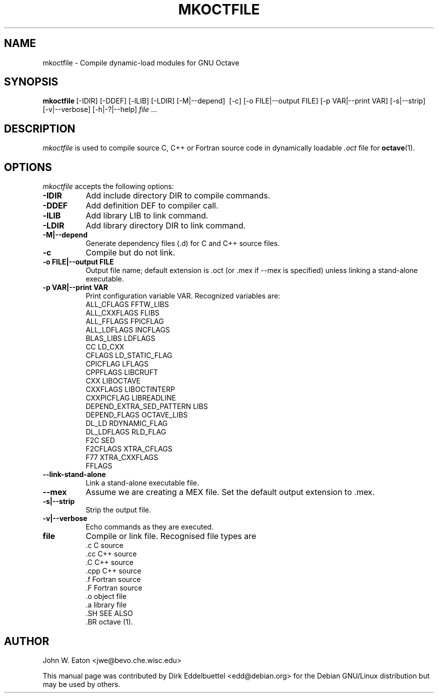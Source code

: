 .\" Copyright (C) 2000, 2002, 2003, 2004, 2005, 2006, 2007
.\"               Dirk Eddelbuettel
.\"
.\" This file is part of Octave.
.\"
.\" Octave is free software; you can redistribute it and/or modify it
.\" under the terms of the GNU General Public License as published by the
.\" Free Software Foundation; either version 3 of the License, or (at
.\" your option) any later version.
.\"
.\" Octave is distributed in the hope that it will be useful, but WITHOUT
.\" ANY WARRANTY; without even the implied warranty of MERCHANTABILITY or
.\" FITNESS FOR A PARTICULAR PURPOSE.  See the GNU General Public License
.\" for more details.
.\"
.\" You should have received a copy of the GNU General Public License
.\" along with Octave; see the file COPYING.  If not, see
.\" <http://www.gnu.org/licenses/>.
.\"
.\" This page was contributed by Dirk Eddelbuettel <edd@debian.org>
.\"
.TH MKOCTFILE 1 "1 November 2002" "GNU Octave"
.SH NAME
mkoctfile \- Compile dynamic-load modules for GNU Octave
.SH SYNOPSIS
.BR mkoctfile\  [\-IDIR]\ [\-DDEF]\ [\-lLIB]\ [\-LDIR]\ [\-M|\-\-depend]\ 
[\-c]\ [\-o FILE|\-\-output FILE]\ [\-p VAR|\-\-print VAR]\ [\-s|\-\-strip]\ 
[\-v|\-\-verbose]\ [\-h|\-?|\-\-help]\ \fIfile\fP .\|.\|.  
.SH DESCRIPTION
.PP
\fImkoctfile\fP is used to compile source C, C++ or Fortran source code in
dynamically loadable 
.I .oct
file for 
.BR octave (1).
.SH OPTIONS
\fImkoctfile\fP accepts the following options:
.TP 8
.B \-IDIR
Add include directory DIR to compile commands.
.TP 8
.B \-DDEF
Add definition DEF to compiler call.
.TP 8
.B \-lLIB
Add library LIB to link command.
.TP 8
.B \-LDIR
Add library directory DIR to link command.
.TP 8
.B \-M|\-\-depend
Generate dependency files (.d) for C and C++ source files.
.TP 8
.B \-c
Compile but do not link.
.TP 8
.B \-o FILE|\-\-output FILE
Output file name; default extension is .oct (or .mex if \-\-mex is
specified) unless linking a stand-alone executable.
.TP
.B \-p VAR|\-\-print VAR
Print configuration variable VAR.  Recognized variables are:
.RS
    ALL_CFLAGS                FFTW_LIBS     
    ALL_CXXFLAGS              FLIBS       
    ALL_FFLAGS                FPICFLAG      
    ALL_LDFLAGS               INCFLAGS      
    BLAS_LIBS                 LDFLAGS             
    CC                        LD_CXX              
    CFLAGS                    LD_STATIC_FLAG
    CPICFLAG                  LFLAGS              
    CPPFLAGS                  LIBCRUFT      
    CXX                       LIBOCTAVE     
    CXXFLAGS                  LIBOCTINTERP  
    CXXPICFLAG                LIBREADLINE   
    DEPEND_EXTRA_SED_PATTERN  LIBS        
    DEPEND_FLAGS              OCTAVE_LIBS   
    DL_LD                     RDYNAMIC_FLAG 
    DL_LDFLAGS                RLD_FLAG      
    F2C                       SED         
    F2CFLAGS                  XTRA_CFLAGS   
    F77                       XTRA_CXXFLAGS 
    FFLAGS
.RE
.TP 8
.B \-\-link-stand-alone
Link a stand-alone executable file.
.TP 8
.B \-\-mex
Assume we are creating a MEX file.  Set the default output extension
to .mex.
.TP 8
.B \-s|--strip
Strip the output file.
.TP 8
.B \-v|--verbose
Echo commands as they are executed.
.TP 8
.B file
Compile or link file. Recognised file types are 
.RS
    .c    C source
    .cc   C++ source
    .C    C++ source
    .cpp  C++ source
    .f    Fortran source
    .F    Fortran source
    .o    object file
    .a    library file
    .SH SEE ALSO
    .BR octave (1).
.RE
.SH AUTHOR
John W. Eaton <jwe@bevo.che.wisc.edu>

This manual page was contributed by Dirk Eddelbuettel
<edd@debian.org> for the Debian GNU/Linux distribution but 
may be used by others.

